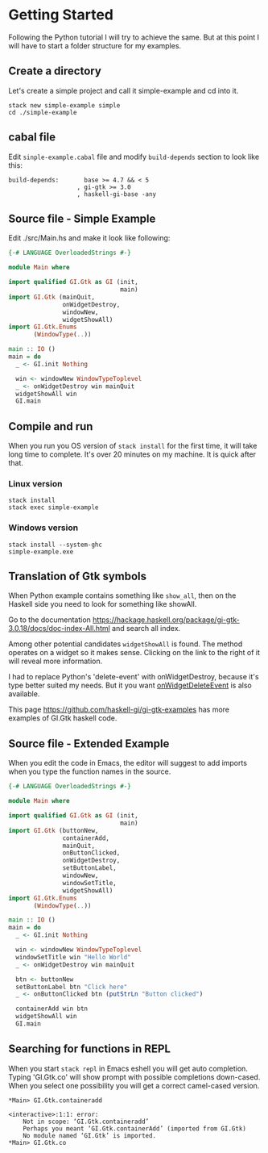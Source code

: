 * Getting Started
Following the Python tutorial I will try to achieve the same. But at this point
I will have to start a folder structure for my examples.

** Create a directory
Let's create a simple project and call it simple-example and cd into it.
#+BEGIN_EXAMPLE
stack new simple-example simple
cd ./simple-example
#+END_EXAMPLE

** cabal file
Edit ~sinple-example.cabal~ file and modify ~build-depends~ section to look
like this:
#+BEGIN_EXAMPLE
  build-depends:       base >= 4.7 && < 5
                     , gi-gtk >= 3.0
                     , haskell-gi-base -any
#+END_EXAMPLE

** Source file - Simple Example
Edit ./src/Main.hs and make it look like following:
#+BEGIN_SRC haskell
  {-# LANGUAGE OverloadedStrings #-}

  module Main where

  import qualified GI.Gtk as GI (init,
                                 main)
  import GI.Gtk (mainQuit,
                 onWidgetDestroy,
                 windowNew,
                 widgetShowAll)
  import GI.Gtk.Enums
         (WindowType(..))

  main :: IO ()
  main = do
    _ <- GI.init Nothing

    win <- windowNew WindowTypeToplevel
    _ <- onWidgetDestroy win mainQuit
    widgetShowAll win
    GI.main

#+END_SRC

** Compile and run
When you run you OS version of ~stack install~ for the first time, it will take
long time to complete. It's over 20 minutes on my machine. It is quick after that.

*** Linux version
#+BEGIN_EXAMPLE
stack install
stack exec simple-example
#+END_EXAMPLE

*** Windows version
#+BEGIN_EXAMPLE
stack install --system-ghc
simple-example.exe
#+END_EXAMPLE

** Translation of Gtk symbols
When Python example contains something like ~show_all~, then on the Haskell side
you need to look for something like showAll.

Go to the documentation
https://hackage.haskell.org/package/gi-gtk-3.0.18/docs/doc-index-All.html
and search all index.

Among other potential candidates ~widgetShowAll~ is found. The method operates
on a widget so it makes sense. Clicking on the link
to the right of it will reveal more information.

I had to replace Python's 'delete-event' with onWidgetDestroy, because it's type
better suited my needs. But it you want [[https://hackage.haskell.org/package/gi-gtk-3.0.18/docs/GI-Gtk-Objects-Widget.html#v:onWidgetDeleteEvent][onWidgetDeleteEvent]] is also available.

This page https://github.com/haskell-gi/gi-gtk-examples has more examples of
GI.Gtk haskell code.

** Source file - Extended Example
When you edit the code in Emacs, the editor will suggest to add imports when you
type the function names in the source.
#+BEGIN_SRC haskell
  {-# LANGUAGE OverloadedStrings #-}

  module Main where

  import qualified GI.Gtk as GI (init,
                                 main)
  import GI.Gtk (buttonNew,
                 containerAdd,
                 mainQuit,
                 onButtonClicked,
                 onWidgetDestroy,
                 setButtonLabel,
                 windowNew,
                 windowSetTitle,
                 widgetShowAll)
  import GI.Gtk.Enums
         (WindowType(..))

  main :: IO ()
  main = do
    _ <- GI.init Nothing

    win <- windowNew WindowTypeToplevel
    windowSetTitle win "Hello World"
    _ <- onWidgetDestroy win mainQuit

    btn <- buttonNew
    setButtonLabel btn "Click here"
    _ <- onButtonClicked btn (putStrLn "Button clicked")

    containerAdd win btn
    widgetShowAll win
    GI.main
#+END_SRC

** Searching for functions in REPL
When you start ~stack repl~ in Emacs eshell you will get auto completion. Typing
'GI.Gtk.co' will show prompt with possible completions down-cased. When you
select one possibility you will get a correct camel-cased version.
#+BEGIN_EXAMPLE
*Main> GI.Gtk.containeradd

<interactive>:1:1: error:
    Not in scope: ‘GI.Gtk.containeradd’
    Perhaps you meant ‘GI.Gtk.containerAdd’ (imported from GI.Gtk)
    No module named ‘GI.Gtk’ is imported.
*Main> GI.Gtk.co
#+END_EXAMPLE
